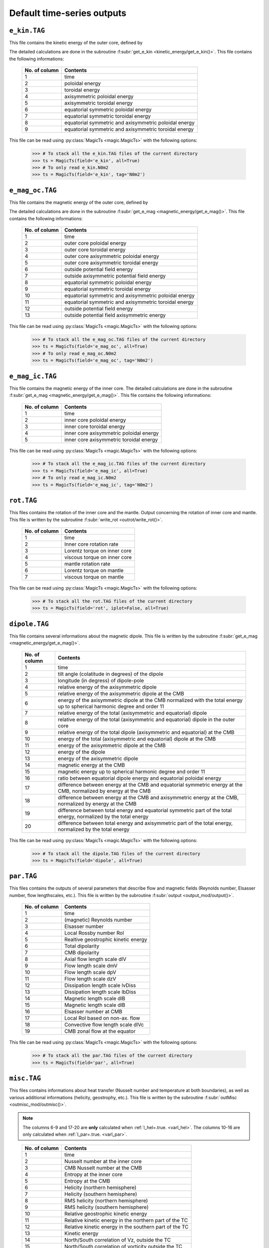 
Default time-series outputs
===========================

.. _secEkinFile:

``e_kin.TAG``
-------------

This file contains the kinetic energy of the outer core, defined by

.. math::
   \begin{aligned}
   E_k = \frac{1}{2}\int_V \tilde{\rho}u^2\,{\rm d}V & = E_{pol}+E_{tor} \\
   & = \frac{1}{2}\sum_{\ell, m} \ell(\ell+1)\int_{r_i}^{r_o}\frac{1}{\tilde{\rho}}\left[
   \frac{\ell(\ell+1)}{r^2}|W_{\ell m}|^2+\left|\frac{{\rm d} W_{\ell m}}{{\rm d} r}\right|^2
   \right]\, {\rm d}r \\ 
   & +\frac{1}{2}\sum_{\ell, m} \ell(\ell+1)
   \int_{r_i}^{r_o}\frac{1}{\tilde{\rho}}|Z_{\ell m}|^2\,{\rm d} r
   \end{aligned}
   :label: eqEkin

The detailed calculations are done in the subroutine :f:subr:`get_e_kin <kinetic_energy/get_e_kin()>`.  This file contains the following informations:

   +---------------+------------------------------------------------------+
   | No. of column | Contents                                             |
   +===============+======================================================+
   | 1             | time                                                 |
   +---------------+------------------------------------------------------+
   | 2	           | poloidal energy                                      |
   +---------------+------------------------------------------------------+
   | 3             | toroidal energy                                      |
   +---------------+------------------------------------------------------+
   | 4             | axisymmetric poloidal energy                         | 
   +---------------+------------------------------------------------------+
   | 5             | axisymmetric toroidal energy                         |
   +---------------+------------------------------------------------------+
   | 6             | equatorial symmetric poloidal energy                 |
   +---------------+------------------------------------------------------+
   | 7             | equatorial symmetric toroidal energy                 |
   +---------------+------------------------------------------------------+
   | 8             | equatorial symmetric and axisymmetric poloidal energy|
   +---------------+------------------------------------------------------+
   | 9             | equatorial symmetric and axisymmetric toroidal energy|
   +---------------+------------------------------------------------------+

This file can be read using :py:class:`MagicTs <magic.MagicTs>` with the following options:

   >>> # To stack all the e_kin.TAG files of the current directory
   >>> ts = MagicTs(field='e_kin', all=True)
   >>> # To only read e_kin.N0m2
   >>> ts = MagicTs(field='e_kin', tag='N0m2')

.. _secEmagocFile:

``e_mag_oc.TAG``
----------------

This file contains the magnetic energy of the outer core, defined by

.. math::
   \begin{aligned}
   E_m = \frac{1}{2}\int_V B^2\,{\rm d}V & = E_{pol}+E_{tor} \\
   & = \frac{1}{2}\sum_{\ell, m} \ell(\ell+1)\int_{r_i}^{r_o}\left[
   \frac{\ell(\ell+1)}{r^2}|b_{\ell m}|^2+\left|\frac{{\rm d} b_{\ell m}}{{\rm d} r}\right|^2
   \right]\, {\rm d}r \\ 
   & +\frac{1}{2}\sum_{\ell, m} \ell(\ell+1)
   \int_{r_i}^{r_o}|j_{\ell m}|^2\,{\rm d} r
   \end{aligned}
   :label: eqEmag

The detailed calculations are done in the subroutine :f:subr:`get_e_mag <magnetic_energy/get_e_mag()>`.  This file contains the following informations:

   +---------------+------------------------------------------------------+
   | No. of column | Contents                                             |
   +===============+======================================================+
   | 1             | time                                                 |
   +---------------+------------------------------------------------------+
   | 2             | outer core poloidal energy                           |
   +---------------+------------------------------------------------------+
   | 3             | outer core toroidal energy                           |
   +---------------+------------------------------------------------------+
   | 4             | outer core axisymmetric poloidal energy              |
   +---------------+------------------------------------------------------+
   | 5             | outer core axisymmetric toroidal energy              |
   +---------------+------------------------------------------------------+
   | 6             | outside potential field energy                       |
   +---------------+------------------------------------------------------+
   | 7             | outside axisymmetric potential field energy          |
   +---------------+------------------------------------------------------+
   | 8             | equatorial symmetric poloidal energy                 |
   +---------------+------------------------------------------------------+
   | 9             | equatorial symmetric toroidal energy                 |
   +---------------+------------------------------------------------------+
   | 10            | equatorial symmetric and axisymmetric poloidal energy|
   +---------------+------------------------------------------------------+
   | 11            | equatorial symmetric and axisymmetric toroidal energy|
   +---------------+------------------------------------------------------+
   | 12            | outside potential field energy                       |
   +---------------+------------------------------------------------------+
   | 13            | outside potential field axisymmetric energy          |
   +---------------+------------------------------------------------------+

This file can be read using :py:class:`MagicTs <magic.MagicTs>` with the following options:

   >>> # To stack all the e_mag_oc.TAG files of the current directory
   >>> ts = MagicTs(field='e_mag_oc', all=True)
   >>> # To only read e_mag_oc.N0m2
   >>> ts = MagicTs(field='e_mag_oc', tag='N0m2')

.. _secEmagicFile:

``e_mag_ic.TAG``
----------------

This file contains the magnetic energy of the inner core. The detailed
calculations are done in the subroutine :f:subr:`get_e_mag <magnetic_energy/get_e_mag()>`.
This file contains the following informations:

   +---------------+------------------------------------------+
   | No. of column | Contents                                 |
   +===============+==========================================+
   | 1             | time                                     |
   +---------------+------------------------------------------+
   | 2             | inner core poloidal energy               |
   +---------------+------------------------------------------+
   | 3             | inner core toroidal energy               |
   +---------------+------------------------------------------+
   | 4             | inner core axisymmetric poloidal energy  |
   +---------------+------------------------------------------+
   | 5             | inner core axisymmetric toroidal energy  |
   +---------------+------------------------------------------+

This file can be read using :py:class:`MagicTs <magic.MagicTs>` with the following options:

   >>> # To stack all the e_mag_ic.TAG files of the current directory
   >>> ts = MagicTs(field='e_mag_ic', all=True)
   >>> # To only read e_mag_ic.N0m2
   >>> ts = MagicTs(field='e_mag_ic', tag='N0m2')


.. _secRotFile:

``rot.TAG``
-----------

This files contains the rotation of the inner core and the mantle. Output
concerning the rotation of inner core and mantle. This file is written by the
subroutine :f:subr:`write_rot <outrot/write_rot()>`.

   +---------------+--------------------------------+
   | No. of column | Contents                       |
   +===============+================================+
   | 1             | time                           |
   +---------------+--------------------------------+
   | 2             | Inner core rotation rate       |
   +---------------+--------------------------------+
   | 3             | Lorentz torque on inner core   |
   +---------------+--------------------------------+
   | 4             | viscous torque on inner core   |
   +---------------+--------------------------------+
   | 5             | mantle rotation rate           |
   +---------------+--------------------------------+
   | 6             | Lorentz torque on mantle       |
   +---------------+--------------------------------+
   | 7             | viscous torque on mantle       |
   +---------------+--------------------------------+

This file can be read using :py:class:`MagicTs <magic.MagicTs>` with the following options:

   >>> # To stack all the rot.TAG files of the current directory
   >>> ts = MagicTs(field='rot', iplot=False, all=True)


.. _secDipoleFile:

``dipole.TAG``
--------------

This file contains several informations about the magnetic dipole. This file is written by the subroutine :f:subr:`get_e_mag <magnetic_energy/get_e_mag()>`.

   +---------------+---------------------------------------------------------------------------+
   | No. of column | Contents                                                                  |
   +===============+===========================================================================+
   | 1             | time                                                                      |
   +---------------+---------------------------------------------------------------------------+
   | 2             | tilt angle (colatitude in degrees) of the dipole                          |
   +---------------+---------------------------------------------------------------------------+
   | 3             | longitude (in degress) of dipole-pole                                     |
   +---------------+---------------------------------------------------------------------------+
   | 4             | relative energy of the axisymmetric dipole                                |
   +---------------+---------------------------------------------------------------------------+
   | 5             | relative energy of the axisymmetric dipole at the CMB                     |
   +---------------+---------------------------------------------------------------------------+
   | 6             | energy of the axisymmetric dipole at the CMB normalized with the          |
   |               | total energy up to spherical harmonic degree and order 11                 |
   +---------------+---------------------------------------------------------------------------+
   | 7             | relative energy of the total (axisymmetric and equatorial) dipole         |
   +---------------+---------------------------------------------------------------------------+
   | 8             | relative energy of the total (axisymmetric and equatorial) dipole         |
   |               | in the outer core                                                         |
   +---------------+---------------------------------------------------------------------------+
   | 9             | relative energy of the total dipole (axisymmetric and equatorial)         |
   |               | at the CMB                                                                |
   +---------------+---------------------------------------------------------------------------+
   | 10            | energy of the total (axisymmetric and equatorial) dipole at the CMB       |
   +---------------+---------------------------------------------------------------------------+
   | 11            | energy of the axisymmetric dipole at the CMB                              |
   +---------------+---------------------------------------------------------------------------+
   | 12            | energy of the dipole                                                      |
   +---------------+---------------------------------------------------------------------------+
   | 13            | energy of the axisymmetric dipole                                         |
   +---------------+---------------------------------------------------------------------------+
   | 14            | magnetic energy at the CMB                                                |
   +---------------+---------------------------------------------------------------------------+
   | 15            | magnetic energy up to spherical harmonic degree and order 11              |
   +---------------+---------------------------------------------------------------------------+
   | 16            | ratio between equatorial dipole energy and equatorial poloidal energy     |
   +---------------+---------------------------------------------------------------------------+
   | 17            | difference between energy at the CMB and equatorial symmetric             |
   |               | energy at the CMB, normalized by energy at the CMB                        |
   +---------------+---------------------------------------------------------------------------+
   | 18            | difference between energy at the CMB and axisymmetric energy at           |
   |               | the CMB, normalized by energy at the CMB                                  |
   +---------------+---------------------------------------------------------------------------+
   | 19            | difference between total energy and equatorial symmetric part             |
   |               | of the total energy, normalized by the total energy                       |
   +---------------+---------------------------------------------------------------------------+
   | 20            | difference between total energy and axisymmetric part of the              |
   |               | total energy, normalized by the total energy                              |
   +---------------+---------------------------------------------------------------------------+

This file can be read using :py:class:`MagicTs <magic.MagicTs>` with the following options:

   >>> # To stack all the dipole.TAG files of the current directory
   >>> ts = MagicTs(field='dipole', all=True)



.. _secParFile:

``par.TAG``
-----------

This files contains the outputs of several parameters that describe flow and
magnetic fields (Reynolds number, Elsasser number, flow lengthscales, etc.).
This file is written by the subroutine :f:subr:`output <output_mod/output()>`.

   +---------------+-----------------------------------------+
   | No. of column | Contents                                |
   +===============+=========================================+
   | 1             | time                                    |
   +---------------+-----------------------------------------+
   | 2             | (magnetic) Reynolds number              |
   +---------------+-----------------------------------------+
   | 3             | Elsasser number                         |
   +---------------+-----------------------------------------+
   | 4             | Local Rossby number Rol                 |
   +---------------+-----------------------------------------+
   | 5             | Realtive geostrophic kinetic energy     |
   +---------------+-----------------------------------------+
   | 6             | Total dipolarity                        |
   +---------------+-----------------------------------------+
   | 7             | CMB dipolarity                          |
   +---------------+-----------------------------------------+
   | 8             | Axial flow length scale dlV             |
   +---------------+-----------------------------------------+
   | 9             | Flow length scale dmV                   |
   +---------------+-----------------------------------------+
   | 10            | Flow length scale dpV                   |
   +---------------+-----------------------------------------+
   | 11            | Flow length scale dzV                   |
   +---------------+-----------------------------------------+ 
   | 12            | Dissipation length scale lvDiss         |
   +---------------+-----------------------------------------+ 
   | 13            | Dissipation length scale lbDiss         |
   +---------------+-----------------------------------------+ 
   | 14            | Magnetic length scale dlB               |
   +---------------+-----------------------------------------+ 
   | 15            | Magnetic length scale dlB               |
   +---------------+-----------------------------------------+ 
   | 16            | Elsasser number at CMB                  |
   +---------------+-----------------------------------------+ 
   | 17            | Local Rol based on non-ax. flow         |
   +---------------+-----------------------------------------+ 
   | 18            | Convective flow length scale dlVc       |
   +---------------+-----------------------------------------+ 
   | 19            | CMB zonal flow at the equator           |
   +---------------+-----------------------------------------+ 

This file can be read using :py:class:`MagicTs <magic.MagicTs>` with the following options:

   >>> # To stack all the par.TAG files of the current directory
   >>> ts = MagicTs(field='par', all=True)

.. _secMiscFile:

``misc.TAG``
------------

This files contains informations about heat transfer (Nusselt number and
temperature at both boundaries), as well as various additional informations
(helicity, geostrophy, etc.). This file is written by the
subroutine :f:subr:`outMisc <outmisc_mod/outmisc()>`.  

.. note:: The columns 6-9 and 17-20 are **only** calculated when 
          :ref:`l_hel=.true. <varl_hel>`. The columns 10-16 are only calculated
          when :ref:`l_par=.true. <varl_par>`.

..

   +---------------+-----------------------------------------------------------------+
   | No. of column | Contents                                                        |
   +===============+=================================================================+
   | 1             | time                                                            |
   +---------------+-----------------------------------------------------------------+
   | 2             | Nusselt number at the inner core                                |
   +---------------+-----------------------------------------------------------------+
   | 3             | CMB Nusselt number at the CMB                                   |
   +---------------+-----------------------------------------------------------------+
   | 4             | Entropy at the inner core                                       |
   +---------------+-----------------------------------------------------------------+
   | 5             | Entropy at the CMB                                              |
   +---------------+-----------------------------------------------------------------+
   | 6             | Helicity (northern hemisphere)                                  |
   +---------------+-----------------------------------------------------------------+
   | 7             | Helicity (southern hemisphere)                                  |
   +---------------+-----------------------------------------------------------------+
   | 8             | RMS helicity (northern hemisphere)                              |
   +---------------+-----------------------------------------------------------------+
   | 9             | RMS helicity (southern hemisphere)                              |
   +---------------+-----------------------------------------------------------------+
   | 10            | Relative geostrophic kinetic energy                             |
   +---------------+-----------------------------------------------------------------+
   | 11            | Relative kinetic energy in the northern part of the TC          |
   +---------------+-----------------------------------------------------------------+
   | 12            | Relative kinetic energy in the southern part of the TC          |
   +---------------+-----------------------------------------------------------------+
   | 13            | Kinetic energy                                                  |
   +---------------+-----------------------------------------------------------------+
   | 14            | North/South correlation of Vz, outside the TC                   |
   +---------------+-----------------------------------------------------------------+
   | 15            | North/South correlation of vorticity outside the TC             |
   +---------------+-----------------------------------------------------------------+
   | 16            | North/South correlation of helicity outside the TC              |
   +---------------+-----------------------------------------------------------------+

This file can be read using :py:class:`MagicTs <magic.MagicTs>` with the following options:

   >>> # To stack all the misc.TAG files of the current directory
   >>> ts = MagicTs(field='misc', all=True)
